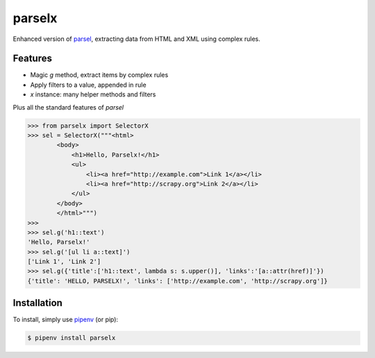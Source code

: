 parselx
=======


Enhanced version of `parsel <https://parsel.readthedocs.io/en/latest/>`_, extracting data from HTML and XML using complex rules.


Features
--------

* Magic `g` method, extract items by complex rules
* Apply filters to a value, appended in rule
* `x` instance: many helper methods and filters

Plus all the standard features of `parsel`


.. code-block::

    >>> from parselx import SelectorX
    >>> sel = SelectorX("""<html>
            <body>
                <h1>Hello, Parselx!</h1>
                <ul>
                    <li><a href="http://example.com">Link 1</a></li>
                    <li><a href="http://scrapy.org">Link 2</a></li>
                </ul>
            </body>
            </html>""")
    >>>
    >>> sel.g('h1::text')
    'Hello, Parselx!'
    >>> sel.g('[ul li a::text]')
    ['Link 1', 'Link 2']
    >>> sel.g({'title':['h1::text', lambda s: s.upper()], 'links':'[a::attr(href)]'})
    {'title': 'HELLO, PARSELX!', 'links': ['http://example.com', 'http://scrapy.org']}



Installation
------------

To install, simply use `pipenv <http://pipenv.org/>`_ (or pip):

.. code-block:: bash

   $ pipenv install parselx
